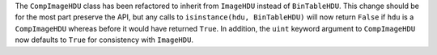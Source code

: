 The ``CompImageHDU`` class has been refactored to inherit from ``ImageHDU``
instead of ``BinTableHDU``. This change should be for the most part preserve the
API, but any calls to ``isinstance(hdu, BinTableHDU)`` will now return ``False``
if ``hdu`` is a ``CompImageHDU`` whereas before it would have returned ``True``.
In addition, the ``uint`` keyword argument to ``CompImageHDU`` now defaults to
``True`` for consistency with ``ImageHDU``.
